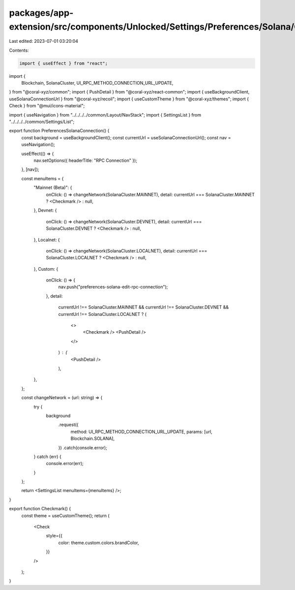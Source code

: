 packages/app-extension/src/components/Unlocked/Settings/Preferences/Solana/ConnectionSwitch.tsx
===============================================================================================

Last edited: 2023-07-01 03:20:04

Contents:

.. code-block:: tsx

    import { useEffect } from "react";
import {
  Blockchain,
  SolanaCluster,
  UI_RPC_METHOD_CONNECTION_URL_UPDATE,
} from "@coral-xyz/common";
import { PushDetail } from "@coral-xyz/react-common";
import { useBackgroundClient, useSolanaConnectionUrl } from "@coral-xyz/recoil";
import { useCustomTheme } from "@coral-xyz/themes";
import { Check } from "@mui/icons-material";

import { useNavigation } from "../../../../common/Layout/NavStack";
import { SettingsList } from "../../../../common/Settings/List";

export function PreferencesSolanaConnection() {
  const background = useBackgroundClient();
  const currentUrl = useSolanaConnectionUrl();
  const nav = useNavigation();

  useEffect(() => {
    nav.setOptions({ headerTitle: "RPC Connection" });
  }, [nav]);

  const menuItems = {
    "Mainnet (Beta)": {
      onClick: () => changeNetwork(SolanaCluster.MAINNET),
      detail: currentUrl === SolanaCluster.MAINNET ? <Checkmark /> : null,
    },
    Devnet: {
      onClick: () => changeNetwork(SolanaCluster.DEVNET),
      detail: currentUrl === SolanaCluster.DEVNET ? <Checkmark /> : null,
    },
    Localnet: {
      onClick: () => changeNetwork(SolanaCluster.LOCALNET),
      detail: currentUrl === SolanaCluster.LOCALNET ? <Checkmark /> : null,
    },
    Custom: {
      onClick: () => {
        nav.push("preferences-solana-edit-rpc-connection");
      },
      detail:
        currentUrl !== SolanaCluster.MAINNET &&
        currentUrl !== SolanaCluster.DEVNET &&
        currentUrl !== SolanaCluster.LOCALNET ? (
          <>
            <Checkmark />
            <PushDetail />
          </>
        ) : (
          <PushDetail />
        ),
    },
  };

  const changeNetwork = (url: string) => {
    try {
      background
        .request({
          method: UI_RPC_METHOD_CONNECTION_URL_UPDATE,
          params: [url, Blockchain.SOLANA],
        })
        .catch(console.error);
    } catch (err) {
      console.error(err);
    }
  };

  return <SettingsList menuItems={menuItems} />;
}

export function Checkmark() {
  const theme = useCustomTheme();
  return (
    <Check
      style={{
        color: theme.custom.colors.brandColor,
      }}
    />
  );
}


